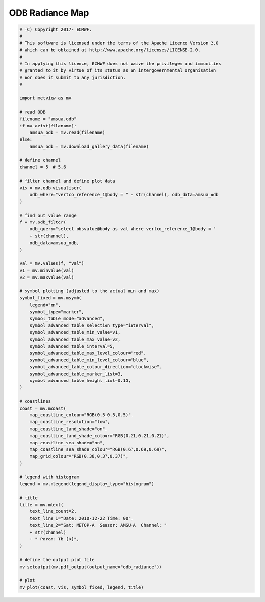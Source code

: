 .. only:: html

    .. note::
        :class: sphx-glr-download-link-note

        Click :ref:`here <sphx_glr_download_auto_examples_odb_radiance.py>`     to download the full example code
    .. rst-class:: sphx-glr-example-title

    .. _sphx_glr_auto_examples_odb_radiance.py:


ODB Radiance Map
==============================================



.. image:: /auto_examples/images/sphx_glr_odb_radiance_001.png
    :alt: odb radiance
    :class: sphx-glr-single-img






.. code-block:: default


    # (C) Copyright 2017- ECMWF.
    #
    # This software is licensed under the terms of the Apache Licence Version 2.0
    # which can be obtained at http://www.apache.org/licenses/LICENSE-2.0.
    #
    # In applying this licence, ECMWF does not waive the privileges and immunities
    # granted to it by virtue of its status as an intergovernmental organisation
    # nor does it submit to any jurisdiction.
    #

    import metview as mv

    # read ODB
    filename = "amsua.odb"
    if mv.exist(filename):
        amsua_odb = mv.read(filename)
    else:
        amsua_odb = mv.download_gallery_data(filename)

    # define channel
    channel = 5  # 5,6

    # filter channel and define plot data
    vis = mv.odb_visualiser(
        odb_where="vertco_reference_1@body = " + str(channel), odb_data=amsua_odb
    )

    # find out value range
    f = mv.odb_filter(
        odb_query="select obsvalue@body as val where vertco_reference_1@body = "
        + str(channel),
        odb_data=amsua_odb,
    )

    val = mv.values(f, "val")
    v1 = mv.minvalue(val)
    v2 = mv.maxvalue(val)

    # symbol plotting (adjusted to the actual min and max)
    symbol_fixed = mv.msymb(
        legend="on",
        symbol_type="marker",
        symbol_table_mode="advanced",
        symbol_advanced_table_selection_type="interval",
        symbol_advanced_table_min_value=v1,
        symbol_advanced_table_max_value=v2,
        symbol_advanced_table_interval=5,
        symbol_advanced_table_max_level_colour="red",
        symbol_advanced_table_min_level_colour="blue",
        symbol_advanced_table_colour_direction="clockwise",
        symbol_advanced_table_marker_list=3,
        symbol_advanced_table_height_list=0.15,
    )

    # coastlines
    coast = mv.mcoast(
        map_coastline_colour="RGB(0.5,0.5,0.5)",
        map_coastline_resolution="low",
        map_coastline_land_shade="on",
        map_coastline_land_shade_colour="RGB(0.21,0.21,0.21)",
        map_coastline_sea_shade="on",
        map_coastline_sea_shade_colour="RGB(0.67,0.69,0.69)",
        map_grid_colour="RGB(0.38,0.37,0.37)",
    )

    # legend with histogram
    legend = mv.mlegend(legend_display_type="histogram")

    # title
    title = mv.mtext(
        text_line_count=2,
        text_line_1="Date: 2010-12-22 Time: 00",
        text_line_2="Sat: METOP-A  Sensor: AMSU-A  Channel: "
        + str(channel)
        + " Param: Tb [K]",
    )

    # define the output plot file
    mv.setoutput(mv.pdf_output(output_name="odb_radiance"))

    # plot
    mv.plot(coast, vis, symbol_fixed, legend, title)


.. _sphx_glr_download_auto_examples_odb_radiance.py:


.. only :: html

 .. container:: sphx-glr-footer
    :class: sphx-glr-footer-example



  .. container:: sphx-glr-download sphx-glr-download-python

     :download:`Download Python source code: odb_radiance.py <odb_radiance.py>`



  .. container:: sphx-glr-download sphx-glr-download-jupyter

     :download:`Download Jupyter notebook: odb_radiance.ipynb <odb_radiance.ipynb>`


.. only:: html

 .. rst-class:: sphx-glr-signature

    `Gallery generated by Sphinx-Gallery <https://sphinx-gallery.github.io>`_
